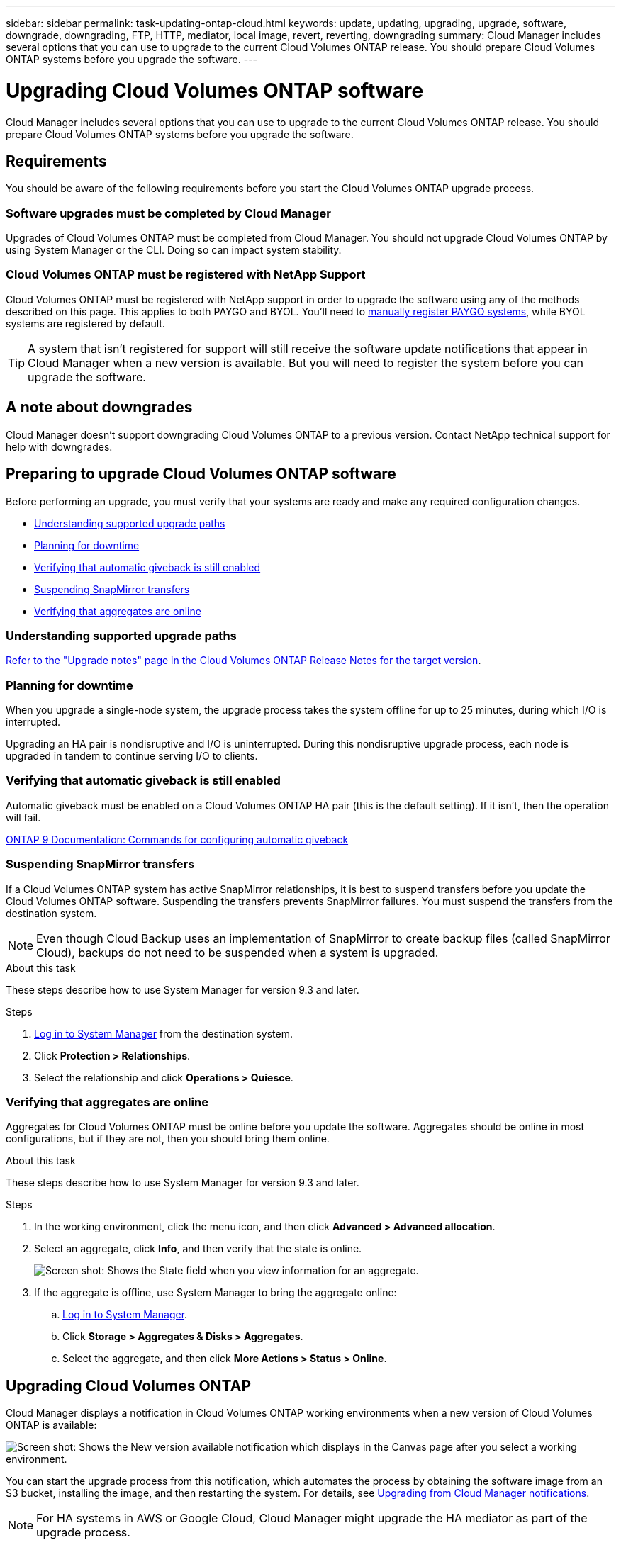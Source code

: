 ---
sidebar: sidebar
permalink: task-updating-ontap-cloud.html
keywords: update, updating, upgrading, upgrade, software, downgrade, downgrading, FTP, HTTP, mediator, local image, revert, reverting, downgrading
summary: Cloud Manager includes several options that you can use to upgrade to the current Cloud Volumes ONTAP release. You should prepare Cloud Volumes ONTAP systems before you upgrade the software.
---

= Upgrading Cloud Volumes ONTAP software
:hardbreaks:
:nofooter:
:icons: font
:linkattrs:
:imagesdir: ./media/

[.lead]
Cloud Manager includes several options that you can use to upgrade to the current Cloud Volumes ONTAP release. You should prepare Cloud Volumes ONTAP systems before you upgrade the software.

== Requirements

You should be aware of the following requirements before you start the Cloud Volumes ONTAP upgrade process.

=== Software upgrades must be completed by Cloud Manager

Upgrades of Cloud Volumes ONTAP must be completed from Cloud Manager. You should not upgrade Cloud Volumes ONTAP by using System Manager or the CLI. Doing so can impact system stability.

=== Cloud Volumes ONTAP must be registered with NetApp Support

Cloud Volumes ONTAP must be registered with NetApp support in order to upgrade the software using any of the methods described on this page. This applies to both PAYGO and BYOL. You'll need to link:task-registering.html[manually register PAYGO systems], while BYOL systems are registered by default.

TIP: A system that isn't registered for support will still receive the software update notifications that appear in Cloud Manager when a new version is available. But you will need to register the system before you can upgrade the software.

== A note about downgrades

Cloud Manager doesn't support downgrading Cloud Volumes ONTAP to a previous version. Contact NetApp technical support for help with downgrades.

== Preparing to upgrade Cloud Volumes ONTAP software

Before performing an upgrade, you must verify that your systems are ready and make any required configuration changes.

* <<Understanding supported upgrade paths>>
* <<Planning for downtime>>
* <<Verifying that automatic giveback is still enabled>>
* <<Suspending SnapMirror transfers>>
* <<Verifying that aggregates are online>>

=== Understanding supported upgrade paths

https://docs.netapp.com/us-en/cloud-volumes-ontap/[Refer to the "Upgrade notes" page in the Cloud Volumes ONTAP Release Notes for the target version].

=== Planning for downtime

When you upgrade a single-node system, the upgrade process takes the system offline for up to 25 minutes, during which I/O is interrupted.

Upgrading an HA pair is nondisruptive and I/O is uninterrupted. During this nondisruptive upgrade process, each node is upgraded in tandem to continue serving I/O to clients.

=== Verifying that automatic giveback is still enabled

Automatic giveback must be enabled on a Cloud Volumes ONTAP HA pair (this is the default setting). If it isn't, then the operation will fail.

http://docs.netapp.com/ontap-9/topic/com.netapp.doc.dot-cm-hacg/GUID-3F50DE15-0D01-49A5-BEFD-D529713EC1FA.html[ONTAP 9 Documentation: Commands for configuring automatic giveback^]

=== Suspending SnapMirror transfers

If a Cloud Volumes ONTAP system has active SnapMirror relationships, it is best to suspend transfers before you update the Cloud Volumes ONTAP software. Suspending the transfers prevents SnapMirror failures. You must suspend the transfers from the destination system.

NOTE: Even though Cloud Backup uses an implementation of SnapMirror to create backup files (called SnapMirror Cloud), backups do not need to be suspended when a system is upgraded.

.About this task

These steps describe how to use System Manager for version 9.3 and later.

.Steps

. link:task-connecting-to-otc.html[Log in to System Manager] from the destination system.

. Click *Protection > Relationships*.

. Select the relationship and click *Operations > Quiesce*.

=== Verifying that aggregates are online

Aggregates for Cloud Volumes ONTAP must be online before you update the software. Aggregates should be online in most configurations, but if they are not, then you should bring them online.

.About this task

These steps describe how to use System Manager for version 9.3 and later.

.Steps

. In the working environment, click the menu icon, and then click *Advanced > Advanced allocation*.

. Select an aggregate, click *Info*, and then verify that the state is online.
+
image:screenshot_aggr_state.gif[Screen shot: Shows the State field when you view information for an aggregate.]

. If the aggregate is offline, use System Manager to bring the aggregate online:

.. link:task-connecting-to-otc.html[Log in to System Manager].

.. Click *Storage > Aggregates & Disks > Aggregates*.

.. Select the aggregate, and then click *More Actions > Status > Online*.

== Upgrading Cloud Volumes ONTAP

Cloud Manager displays a notification in Cloud Volumes ONTAP working environments when a new version of Cloud Volumes ONTAP is available:

image:screenshot_cot_upgrade.gif[Screen shot: Shows the New version available notification which displays in the Canvas page after you select a working environment.]

You can start the upgrade process from this notification, which automates the process by obtaining the software image from an S3 bucket, installing the image, and then restarting the system. For details, see <<Upgrading from Cloud Manager notifications>>.

NOTE: For HA systems in AWS or Google Cloud, Cloud Manager might upgrade the HA mediator as part of the upgrade process.

Cloud Manager also provides the following advanced options for upgrading Cloud Volumes ONTAP software with both PAYGO and BYOL:

* Software upgrades using an image on an external URL
+
This option is helpful if Cloud Manager can't access the S3 bucket to upgrade the software or if you were provided with a patch.
+
For details, see <<Upgrading by using an HTTP or FTP server>>.

* Software upgrades using the alternate image on the system
+
You can use this option to upgrade by making the alternate software image the default image. This option is not available for HA pairs.
+
For details, see <<Upgrading by using a local image>>.

=== Upgrading from Cloud Manager notifications

Cloud Manager notifies you when a new version of Cloud Volumes ONTAP is available. Click the notification to start the upgrade process.

.Before you begin

Cloud Manager operations such as volume or aggregate creation must not be in progress for the Cloud Volumes ONTAP system.

.Steps

. Click *Canvas*.

. Select a working environment.
+
A notification appears in the right pane if a new version is available:
+
image:screenshot_cot_upgrade.gif[Screen shot: Shows the New version available notification which displays in the Canvas page after you select a working environment.]

. If a new version is available, click *Upgrade*.

. In the Release Information page, click the link to read the Release Notes for the specified version, and then select the *I have read...* check box.

. In the End User License Agreement (EULA) page, read the EULA, and then select *I read and approve the EULA*.

. In the Review and Approve page, read the important notes, select *I understand...*, and then click *Go*.

.Result

Cloud Manager starts the software upgrade. You can perform actions on the working environment once the software update is complete.

.After you finish

If you suspended SnapMirror transfers, use System Manager to resume the transfers.

=== Upgrading by using an HTTP or FTP server

You can place the Cloud Volumes ONTAP software image on an HTTP or FTP server and then initiate the software upgrade from Cloud Manager. You might use this option if Cloud Manager can't access the S3 bucket to upgrade the software.

.Steps

. Set up an HTTP server or FTP server that can host the Cloud Volumes ONTAP software image.

. If you have a VPN connection to the virtual network, you can place the Cloud Volumes ONTAP software image on an HTTP server or FTP server in your own network. Otherwise, you must place the file on an HTTP server or FTP server in the cloud.

. If you use your own security group for Cloud Volumes ONTAP, ensure that the outbound rules allow HTTP or FTP connections so Cloud Volumes ONTAP can access the software image.
+
NOTE: The predefined Cloud Volumes ONTAP security group allows outbound HTTP and FTP connections by default.

. Obtain the software image from https://mysupport.netapp.com/products/p/cloud_ontap.html[the NetApp Support Site^].

. Copy the software image to the directory on the HTTP or FTP server from which the file will be served.

. From the working environment in Cloud Manager, click the menu icon, and then click *Advanced > Update Cloud Volumes ONTAP*.

. On the update software page, choose *Select an image available from a URL*, enter the URL, and then click *Change Image*.

. Click *Proceed* to confirm.

.Result

Cloud Manager starts the software update. You can perform actions on the working environment once the software update is complete.

.After you finish

If you suspended SnapMirror transfers, use System Manager to resume the transfers.

=== Upgrading by using a local image

Each Cloud Volumes ONTAP system can hold two software images: the current image that is running, and an alternate image that you can boot. Cloud Manager can change the alternate image to be the default image.

.Steps

. From the working environment, click the menu icon, and then click *Advanced > Update Cloud Volumes ONTAP*.

. On the update software page, select the alternate image, and then click *Change Image*.

. Click *Proceed* to confirm.

.Result

Cloud Manager starts the software update. You can perform actions on the working environment once the software update is complete.

.After you finish

If you suspended SnapMirror transfers, use System Manager to resume the transfers.

== Fixing download failures when using a Google Cloud NAT gateway

The Connector automatically downloads software updates for Cloud Volumes ONTAP. The download can fail if your configuration uses a Google Cloud NAT gateway. You can correct this issue by limiting the number of parts that the software image is divided into. This step must be completed by using the Cloud Manager API.

.Step

.	Submit a PUT request to /occm/config with the following JSON as body:

[source.json]
{
  "maxDownloadSessions": 32
}

The value for _maxDownloadSessions_ can be 1 or any integer greater than 1. If the value is 1, then the downloaded image will not be divided.

Note that 32 is an example value. The value that you should use depends on your NAT configuration and the number of sessions that you can have simultaneously.

https://docs.netapp.com/us-en/cloud-manager-automation/cm/api_ref_resources.html#occmconfig[Learn more about the /occm/config API call^].
